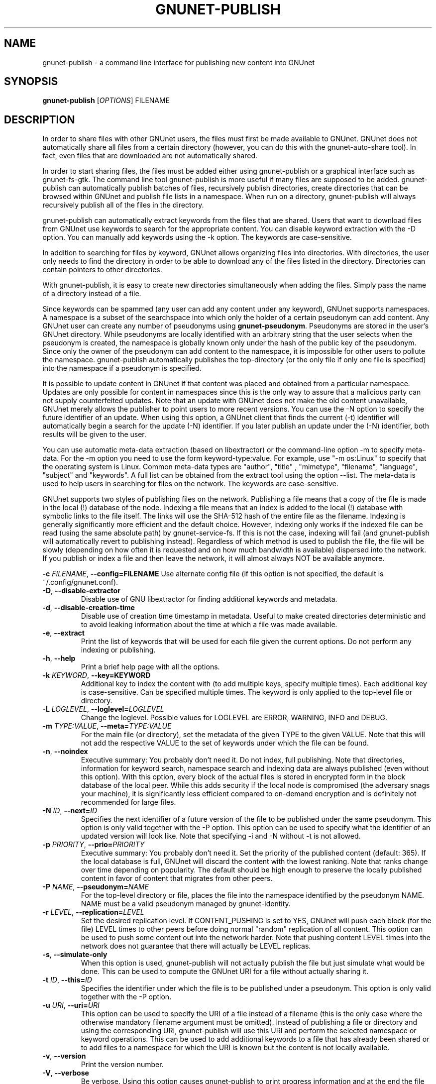 .TH GNUNET-PUBLISH "1" "November 16, 2015" "GNUnet"
.SH NAME
gnunet\-publish \- a command line interface for publishing new content into GNUnet
.SH SYNOPSIS
.B gnunet\-publish
[\fIOPTIONS\fR] FILENAME
.SH DESCRIPTION
.PP
In order to share files with other GNUnet users, the files must first
be made available to GNUnet.
GNUnet does not automatically share all files from a certain directory
(however, you can do this with the gnunet\-auto\-share tool).
In fact, even files that are downloaded are not automatically shared.
.PP
In order to start sharing files, the files must be added either using
gnunet\-publish or a graphical interface such as gnunet\-fs\-gtk.
The command line tool gnunet\-publish is more useful if many files are
supposed to be added.
gnunet\-publish can automatically publish batches of files,
recursively publish directories, create directories that can be
browsed within GNUnet and publish file lists in a namespace.
When run on a directory, gnunet\-publish will always recursively
publish all of the files in the directory.
.PP
gnunet\-publish can automatically extract keywords from the files that
are shared.
Users that want to download files from GNUnet use keywords to search
for the appropriate content.
You can disable keyword extraction with the \-D option.
You can manually add keywords using the \-k option.
The keywords are case\-sensitive.
.PP
In addition to searching for files by keyword, GNUnet allows
organizing files into directories.
With directories, the user only needs to find the directory in order
to be able to download any of the files listed in the directory.
Directories can contain pointers to other directories.
.PP
With gnunet\-publish, it is easy to create new directories
simultaneously when adding the files.
Simply pass the name of a directory instead of a file.
.PP
Since keywords can be spammed (any user can add any content under any
keyword), GNUnet supports namespaces.
A namespace is a subset of the searchspace into which only the holder
of a certain pseudonym can add content.
Any GNUnet user can create any number of pseudonyms using
\fBgnunet\-pseudonym\fR.  Pseudonyms are stored in the user's GNUnet
directory.
While pseudonyms are locally identified with an arbitrary string that
the user selects when the pseudonym is created, the namespace is
globally known only under the hash of the public key of the pseudonym.
Since only the owner of the pseudonym can add content to the
namespace, it is impossible for other users to pollute the namespace.
gnunet\-publish automatically publishes the top\-directory (or the
only file if only one file is specified) into the namespace if a
pseudonym is specified.
.PP
It is possible to update content in GNUnet if that content was placed
and obtained from a particular namespace.
Updates are only possible for content in namespaces since this is the
only way to assure that a malicious party can not supply counterfeited
updates.
Note that an update with GNUnet does not make the old content
unavailable, GNUnet merely allows the publisher to point users to more
recent versions.
You can use the \-N option to specify the future identifier of an
update.
When using this option, a GNUnet client that finds the current (\-t)
identifier will automatically begin a search for the update (\-N)
identifier.
If you later publish an update under the (\-N) identifier, both
results will be given to the user.
.PP
You can use automatic meta\-data extraction (based on libextractor) or
the command\-line option \-m to specify meta-data.
For the \-m option you need to use the form keyword\-type:value.
For example, use "\-m os:Linux" to specify that the operating system
is Linux.
Common meta\-data types are "author", "title" , "mimetype",
"filename", "language", "subject" and "keywords".
A full list can be obtained from the extract tool using the option
\-\-list.
The meta\-data is used to help users in searching for files on the
network.
The keywords are case\-sensitive.
.PP
GNUnet supports two styles of publishing files on the network.
Publishing a file means that a copy of the file is made in the local
(!) database of the node.
Indexing a file means that an index is added to the local (!)
database with symbolic links to the file itself.
The links will use the SHA-512 hash of the entire file as the
filename.
Indexing is generally significantly more efficient and the default
choice.
However, indexing only works if the indexed file can be read (using
the same absolute path) by gnunet-service-fs.
If this is not the case, indexing will fail (and gnunet\-publish will
automatically revert to publishing instead).
Regardless of which method is used to publish the file, the file will
be slowly (depending on how often it is requested and on how much
bandwidth is available) dispersed into the network.
If you publish or index a file and then leave the network, it will
almost always NOT be available anymore.
.PP
\fB\-c \fIFILENAME\fR, \fB\-\-config=FILENAME\fR
Use alternate config file (if this option is not specified, the
default is ~/.config/gnunet.conf).
.TP
\fB\-D\fR, \fB\-\-disable\-extractor\fR
Disable use of GNU libextractor for finding additional keywords and
metadata.
.TP
\fB\-d\fR, \fB\-\-disable\-creation\-time\fR
Disable use of creation time timestamp in metadata.
Useful to make created directories deterministic and to avoid leaking
information about the time at which a file was made available.
.TP
\fB\-e\fR, \fB\-\-extract\fR
Print the list of keywords that will be used for each file given the
current options.
Do not perform any indexing or publishing.
.TP
\fB\-h\fR, \fB\-\-help\fR
Print a brief help page with all the options.
.TP
\fB\-k \fIKEYWORD\fR, \fB\-\-key=KEYWORD\fR
Additional key to index the content with (to add multiple keys,
specify multiple times).
Each additional key is case\-sensitive.
Can be specified multiple times.
The keyword is only applied to the top\-level file or directory.
.TP
\fB\-L \fILOGLEVEL\fR, \fB\-\-loglevel=\fILOGLEVEL\fR
Change the loglevel.
Possible values for LOGLEVEL are ERROR, WARNING, INFO and DEBUG.
.TP
\fB\-m \fITYPE:VALUE\fR, \fB\-\-meta=\fITYPE:VALUE\fR
For the main file (or directory), set the metadata of the given TYPE
to the given VALUE.
Note that this will not add the respective VALUE to the set of
keywords under which the file can be found.
.TP
\fB\-n\fR, \fB\-\-noindex\fR
Executive summary: You probably don't need it.
Do not index, full publishing.
Note that directories, information for keyword search, namespace
search and indexing data are always published (even without this
option).
With this option, every block of the actual files is stored in
encrypted form in the block database of the local peer.
While this adds security if the local node is compromised (the
adversary snags your machine), it is significantly less efficient
compared to on\-demand encryption and is definitely not recommended
for large files.
.TP
\fB\-N \fIID\fR, \fB\-\-next=\fIID\fR
Specifies the next identifier of a future version of the file to be
published under the same pseudonym.
This option is only valid together with the \-P option.
This option can be used to specify what the identifier of an updated
version will look like.
Note that specifying \-i and \-N without \-t is not allowed.
.TP
\fB\-p \fIPRIORITY\fR, \fB\-\-prio=\fIPRIORITY\fR
Executive summary: You probably don't need it.
Set the priority of the published content (default: 365).
If the local database is full, GNUnet will discard the content with
the lowest ranking.
Note that ranks change over time depending on popularity.
The default should be high enough to preserve the locally published
content in favor of content that migrates from other peers.
.TP
\fB\-P \fINAME\fR, \fB\-\-pseudonym=\fINAME\fR
For the top\-level directory or file, places the file into the
namespace identified by the pseudonym NAME.
NAME must be a valid pseudonym managed by gnunet\-identity.
.TP
\fB\-r \fILEVEL\fR, \fB\-\-replication=\fILEVEL\fR
Set the desired replication level.
If CONTENT_PUSHING is set to YES, GNUnet will push each block (for the
file) LEVEL times to other peers before doing normal "random"
replication of all content.
This option can be used to push some content out into the network
harder.
Note that pushing content LEVEL times into the network does not
guarantee that there will actually be LEVEL replicas.
.TP
\fB\-s\fR, \fB\-\-simulate-only\fR
When this option is used, gnunet\-publish will not actually publish
the file but just simulate what would be done.
This can be used to compute the GNUnet URI for a file without actually
sharing it.
.TP
\fB\-t \fIID\fR, \fB\-\-this=\fIID\fR
Specifies the identifier under which the file is to be published under
a pseudonym.
This option is only valid together with the\ \-P option.
.TP
\fB\-u \fIURI\fR, \fB\-\-uri=\fIURI\fR
This option can be used to specify the URI of a file instead of a
filename (this is the only case where the otherwise mandatory filename
argument must be omitted).
Instead of publishing a file or directory and using the corresponding
URI, gnunet\-publish will use this URI and perform the selected
namespace or keyword operations.
This can be used to add additional keywords to a file that has already
been shared or to add files to a namespace for which the URI is known
but the content is not locally available.
.TP
\fB\-v\fR, \fB\-\-version\fR
Print the version number.
.TP
\fB\-V\fR, \fB\-\-verbose\fR
Be verbose.
Using this option causes gnunet\-publish to print progress information
and at the end the file identification that can be used to download
the file from GNUnet.
.SH SETTING ANONYMITY LEVEL
The \fB\-a\fR option can be used to specify additional anonymity
constraints.
If set to 0, GNUnet will publish the file non-anonymously and in fact
sign the advertisement for the file using your peer's private key.
This will allow other users to download the file as fast as possible,
including using non-anonymous methods (DHT, direct transfer).
If you set it to 1 (default), you use the standard anonymous routing
algorithm (which does not explicitly leak your identity).
However, a powerful adversary may still be able to perform traffic
analysis (statistics) to over time infer data about your identity.
You can gain better privacy by specifying a higher level of anonymity,
which increases the amount of cover traffic your own traffic will get,
at the expense of performance.
Note that regardless of the anonymity level you choose, peers that
cache content in the network always use anonymity level 1.
.PP
The definition of the ANONYMITY LEVEL is the following.
0 means no anonymity is required.
Otherwise a value of 'v' means that 1 out of v bytes of "anonymous"
traffic can be from the local user, leaving 'v-1' bytes of cover
traffic per byte on the wire.
Thus, if GNUnet routes n bytes of messages from foreign peers (using
anonymous routing), it may originate n/(v-1) bytes of data in the same
time\-period.
The time\-period is twice the average delay that GNUnet defers
forwarded queries.
.PP
The default is 1 and this should be fine for most users.
Also notice that if you choose very large values, you may end up
having no throughput at all, especially if many of your fellow
GNUnet\-peers all do the same.
.SH EXAMPLES
.PP
\fBBasic examples\fR
.TP
gnunet\-publish COPYING
Index a file COPYING
.TP
gnunet\-publish \-n COPYING
Publish a file COPYING
.TP
gnunet\-publish \-k gpl \-k test COPYING
Index a file COPYING with the keywords \fBgpl\fR and \fBtest\fR
.TP
gnunet\-publish \-m "description:GNU License" \-k gpl \-k test \-m "mimetype:text/plain" COPYING
Index a file COPYING with description "GNU License", mime-type
"text/plain" and keywords \fBgpl\fR and \fBtest\fR
.PP
\fBUsing directories\fR
.TP
mkdir gnu ; mv COPYING AUTHORS gnu/ ; gnunet\-publish \-k test \-k gnu \-D gnu/
Index the files COPYING and AUTHORS with keyword \fBtest\fR and build
a directory containing the two files.  Make the directory itself
available under keyword \fBgnu\fR and disable keyword extraction using
libextractor
.TP
gnunet\-publish \-n \-m "description:Kitten collection" \-k kittens kittendir/
Neatly publish an image gallery in \fBkittendir/\fR and its subdirs
with keyword \fBkittens\fR for the directory but no keywords for the
individual files or subdirs (\-n).
Force description for all files.
.PP
\fBSecure publishing with namespaces\fR
.TP
gnunet\-publish \-P RIAA-2 \-t gpl COPYING
Publish file COPYING with pseudonym RIAA-2 (\-P) and with identifier
\fBgpl\fR (\-t) and no updates
.TP
gnunet\-publish \-P RIAA-2 \-t MUSIC \-N VIDEOS /home/ogg
Recursively index /home/ogg and build a matching directory
structure. Publish the top\-level directory into the namespace under
the pseudonym RIAA\-2 (\-P) under identifier 'MUSIC' (\-t) and promise
to provide an update with identifier 'VIDEOS' (\-N):
.TP
gnunet\-publish \-nV /var/lib/mysql
Recursively publish (\-n) /var/lib/mysql and build a matching
directory structure, but disable the use of libextractor to extract
keywords (\-n).
Print the file identifiers (\-V) that can be used to retrieve the
files.
This will store a copy of the MySQL database in GNUnet but without
adding any keywords to search for it.
Thus only people that have been told the secret file identifiers
printed with the \-V option can retrieve the (secret?) files:
.TP
gnunet\-publish \-P MPAA-1 \-t root \-N next noise.mp3
Create a namespace entry 'root' in namespace MPAA-1 and announce that
the next update will be called 'next':
.TP
gnunet\-publish \-P MPAA-1 \-t next noise_updated.mp3
Update the previous entry, do not allow any future updates:
.SH FILES
.TP
~/.config/gnunet.conf
GNUnet configuration file
.SH BUGS
Report bugs to <https://gnunet.org/bugs/> or by sending electronic
mail to <gnunet\-developers@gnu.org>
.SH SEE ALSO
\fBgnunet\-auto\-share\fP(1)
\fBgnunet\-fs\-gtk\fP(1)
\fBgnunet\-search\fP(1)
\fBgnunet\-download\fP(1)
\fBgnunet.conf\fP(5)
\fBextract\fP(1)
\fBgnunet\-identity\fP(1)
.PP
The full documentation for
.B gnunet
is maintained as a Texinfo manual.
If the
.B info
and
.B gnunet
programs are properly installed at your site, the command
.IP
.B info gnunet
.PP
should give you access to the complete handbook,
.IP
.B info gnunet-c-tutorial
.PP
will give you access to a tutorial for developers.
.PP
Depending on your installation, this information is also
available in
\fBgnunet\fP(7) and \fBgnunet-c-tutorial\fP(7).
